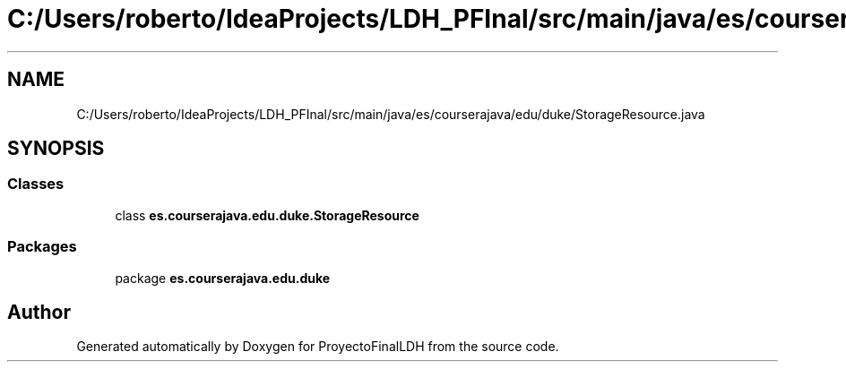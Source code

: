 .TH "C:/Users/roberto/IdeaProjects/LDH_PFInal/src/main/java/es/courserajava/edu/duke/StorageResource.java" 3 "Thu Dec 29 2022" "Version 1.0" "ProyectoFinalLDH" \" -*- nroff -*-
.ad l
.nh
.SH NAME
C:/Users/roberto/IdeaProjects/LDH_PFInal/src/main/java/es/courserajava/edu/duke/StorageResource.java
.SH SYNOPSIS
.br
.PP
.SS "Classes"

.in +1c
.ti -1c
.RI "class \fBes\&.courserajava\&.edu\&.duke\&.StorageResource\fP"
.br
.in -1c
.SS "Packages"

.in +1c
.ti -1c
.RI "package \fBes\&.courserajava\&.edu\&.duke\fP"
.br
.in -1c
.SH "Author"
.PP 
Generated automatically by Doxygen for ProyectoFinalLDH from the source code\&.
